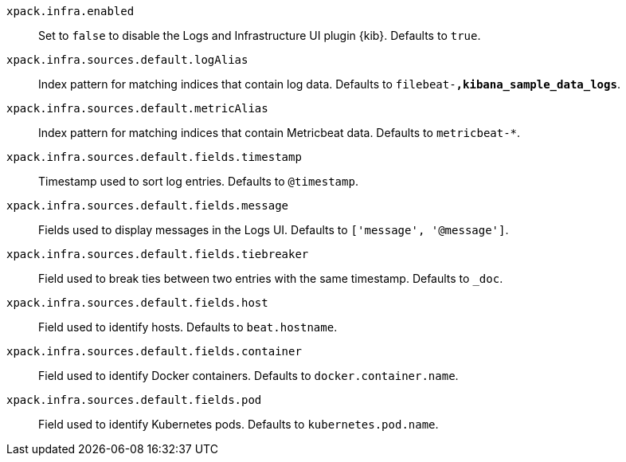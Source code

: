 `xpack.infra.enabled`:: Set to `false` to disable the Logs and Infrastructure UI plugin {kib}. Defaults to `true`.

`xpack.infra.sources.default.logAlias`:: Index pattern for matching indices that contain log data. Defaults to `filebeat-*,kibana_sample_data_logs*`.

`xpack.infra.sources.default.metricAlias`:: Index pattern for matching indices that contain Metricbeat data. Defaults to `metricbeat-*`.

`xpack.infra.sources.default.fields.timestamp`:: Timestamp used to sort log entries. Defaults to `@timestamp`.

`xpack.infra.sources.default.fields.message`:: Fields used to display messages in the Logs UI. Defaults to `['message', '@message']`.

`xpack.infra.sources.default.fields.tiebreaker`:: Field used to break ties between two entries with the same timestamp. Defaults to `_doc`.

`xpack.infra.sources.default.fields.host`:: Field used to identify hosts. Defaults to `beat.hostname`.

`xpack.infra.sources.default.fields.container`:: Field used to identify Docker containers. Defaults to `docker.container.name`.

`xpack.infra.sources.default.fields.pod`:: Field used to identify Kubernetes pods. Defaults to `kubernetes.pod.name`.
